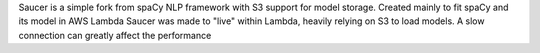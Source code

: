 Saucer is a simple fork from spaCy NLP framework with S3 support for model storage. 
Created mainly to fit spaCy and its model in AWS Lambda
Saucer was made to "live" within Lambda, heavily relying on S3 to load models.
A slow connection can greatly affect the performance
